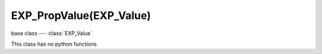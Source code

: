 EXP_PropValue(EXP_Value)
==================

.. module:: bge.types

base class --- :class:`EXP_Value`

.. class:: EXP_PropValue(EXP_Value)

   This class has no python functions
